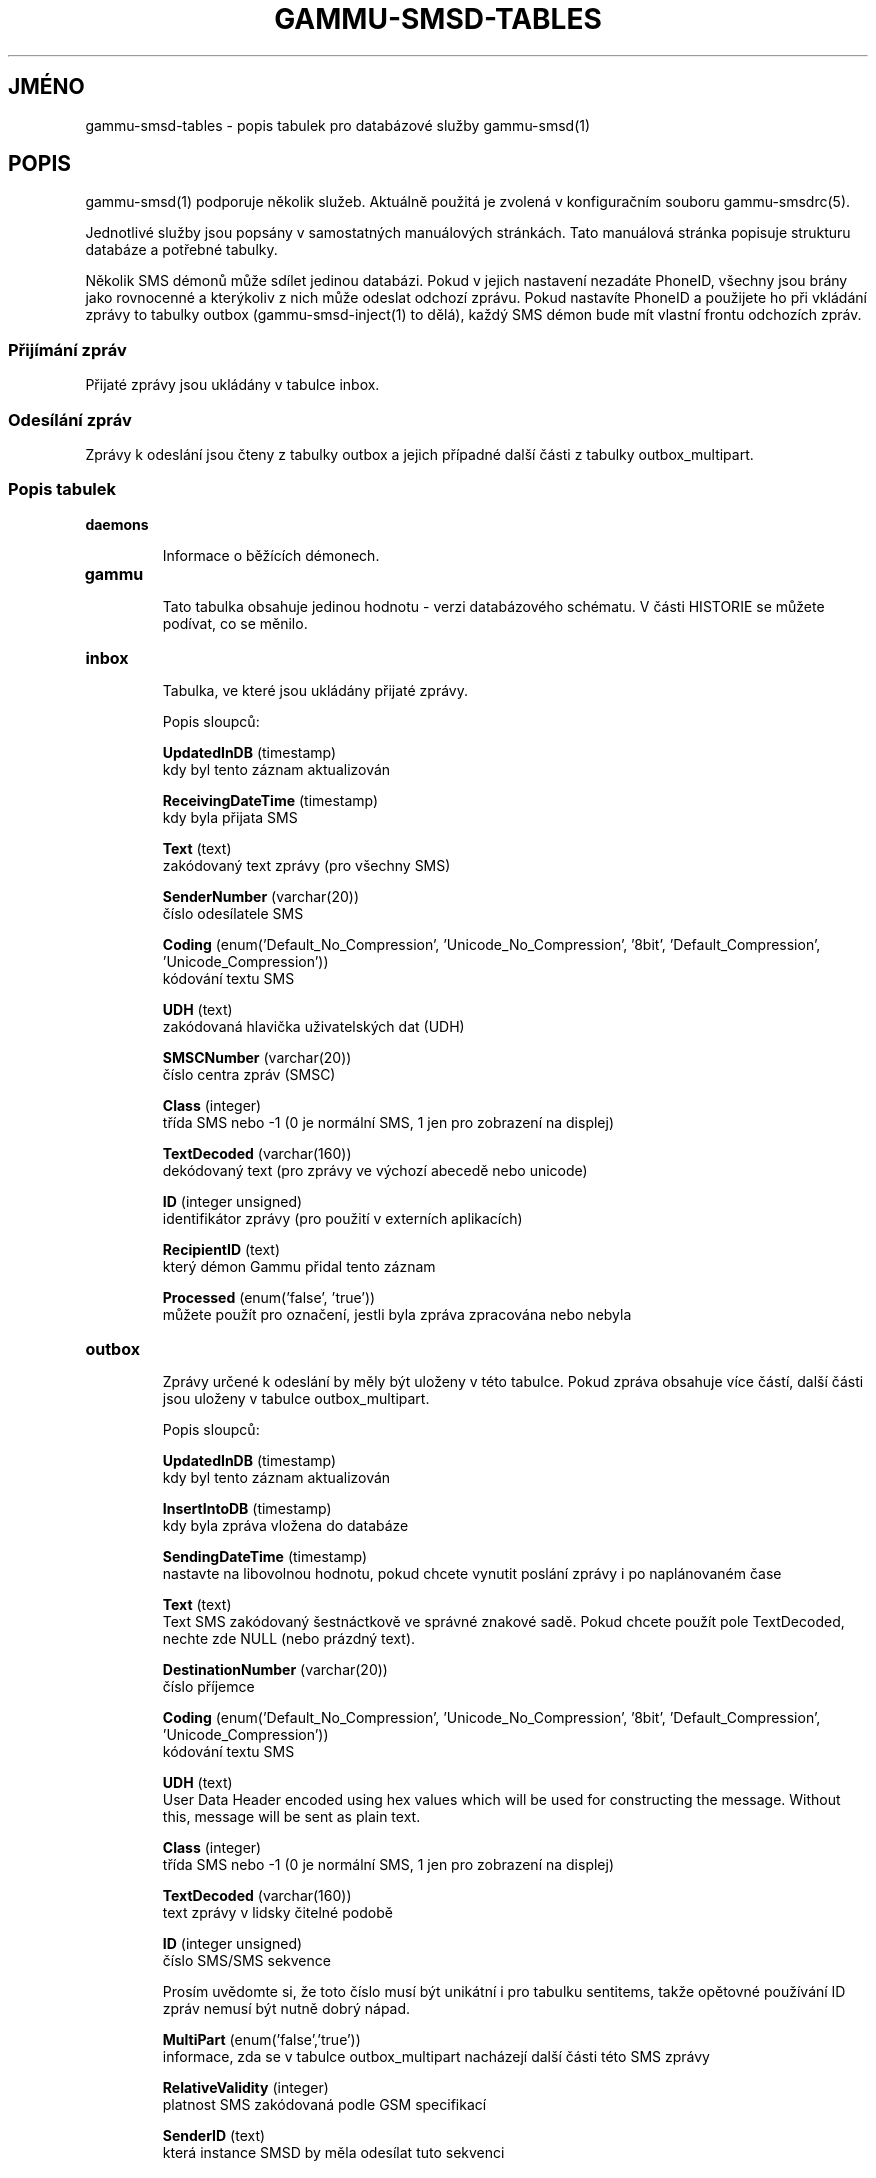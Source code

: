 .\"*******************************************************************
.\"
.\" This file was generated with po4a. Translate the source file.
.\"
.\"*******************************************************************
.TH GAMMU\-SMSD\-TABLES 7 "Leden 31, 2009" "Gammu 1.23.0" "Dokumentace Gammu"
.SH JMÉNO

.P
gammu\-smsd\-tables \- popis tabulek pro databázové služby gammu\-smsd(1)

.SH POPIS
gammu\-smsd(1) podporuje několik služeb. Aktuálně použitá je zvolená v
konfiguračním souboru gammu\-smsdrc(5).

Jednotlivé služby jsou popsány v samostatných manuálových stránkách. Tato
manuálová stránka popisuje strukturu databáze a potřebné tabulky.

Několik SMS démonů může sdílet jedinou databázi. Pokud v jejich nastavení
nezadáte PhoneID, všechny jsou brány jako rovnocenné a kterýkoliv z nich
může odeslat odchozí zprávu. Pokud nastavíte PhoneID a použijete ho při
vkládání zprávy to tabulky outbox (gammu\-smsd\-inject(1)  to dělá), každý SMS
démon bude mít vlastní frontu odchozích zpráv.

.SS "Přijímání zpráv"

Přijaté zprávy jsou ukládány v tabulce inbox.

.SS "Odesílání zpráv"

Zprávy k odeslání jsou čteny z tabulky outbox a jejich případné další části
z tabulky outbox_multipart.

.SS "Popis tabulek"

.TP 
\fBdaemons\fP

Informace o běžících démonech.

.TP 
\fBgammu\fP

Tato tabulka obsahuje jedinou hodnotu \- verzi databázového schématu. V části
HISTORIE se můžete podívat, co se měnilo.

.TP 
\fBinbox\fP

Tabulka, ve které jsou ukládány přijaté zprávy.

Popis sloupců:

\fBUpdatedInDB\fP (timestamp)
.br
kdy byl tento záznam aktualizován

\fBReceivingDateTime\fP (timestamp)
.br
kdy byla přijata SMS

\fBText\fP (text)
.br
zakódovaný text zprávy (pro všechny SMS)

\fBSenderNumber\fP (varchar(20))
.br
číslo odesílatele SMS

\fBCoding\fP (enum('Default_No_Compression', 'Unicode_No_Compression', '8bit',
\&'Default_Compression', 'Unicode_Compression'))
.br
kódování textu SMS

\fBUDH\fP (text)
.br
zakódovaná hlavička uživatelských dat (UDH)

\fBSMSCNumber\fP (varchar(20))
.br
číslo centra zpráv (SMSC)

\fBClass\fP (integer)
.br
třída SMS nebo \-1 (0 je normální SMS, 1 jen pro zobrazení na displej)

\fBTextDecoded\fP (varchar(160))
.br
dekódovaný text (pro zprávy ve výchozí abecedě nebo unicode)

\fBID\fP (integer unsigned)
.br
identifikátor zprávy (pro použití v externích aplikacích)

\fBRecipientID\fP (text)
.br
který démon Gammu přidal tento záznam

\fBProcessed\fP (enum('false', 'true'))
.br
můžete použít pro označení, jestli byla zpráva zpracována nebo nebyla


.TP 
\fBoutbox\fP

Zprávy určené k odeslání by měly být uloženy v této tabulce. Pokud zpráva
obsahuje více částí, další části jsou uloženy v tabulce outbox_multipart.

Popis sloupců:

\fBUpdatedInDB\fP (timestamp)
.br
kdy byl tento záznam aktualizován

\fBInsertIntoDB\fP (timestamp)
.br
kdy byla zpráva vložena do databáze

\fBSendingDateTime\fP (timestamp)
.br
nastavte na libovolnou hodnotu, pokud chcete vynutit poslání zprávy i po
naplánovaném čase

\fBText\fP (text)
.br
Text SMS zakódovaný šestnáctkově ve správné znakové sadě. Pokud chcete
použít pole TextDecoded, nechte zde NULL (nebo prázdný text).

\fBDestinationNumber\fP (varchar(20))
.br
číslo příjemce

\fBCoding\fP (enum('Default_No_Compression', 'Unicode_No_Compression', '8bit',
\&'Default_Compression', 'Unicode_Compression'))
.br
kódování textu SMS

\fBUDH\fP (text)
.br
User Data Header encoded using hex values which will be used for
constructing the message. Without this, message will be sent as plain text.

\fBClass\fP (integer)
.br
třída SMS nebo \-1 (0 je normální SMS, 1 jen pro zobrazení na displej)

\fBTextDecoded\fP (varchar(160))
.br
text zprávy v lidsky čitelné podobě

\fBID\fP (integer unsigned)
.br
číslo SMS/SMS sekvence

Prosím uvědomte si, že toto číslo musí být unikátní i pro tabulku sentitems,
takže opětovné používání ID zpráv nemusí být nutně dobrý nápad.

\fBMultiPart\fP (enum('false','true'))
.br
informace, zda se v tabulce outbox_multipart nacházejí další části této SMS
zprávy

\fBRelativeValidity\fP (integer)
.br
platnost SMS zakódovaná podle GSM specifikací

\fBSenderID\fP (text)
.br
která instance SMSD by měla odesílat tuto sekvenci

\fBSendingTimeOut\fP (timestamp)
.br
použito SMSD pro vlastní účely

\fBDeliveryReport\fP (enum('default','yes','no'))
.br
při výchozí hodnotě bude nastavení doručenky záviset na nastavení SMSD, při
yes se doručenka vynutí

\fBCreatorID\fP (text)
.br
identifikace odesílajícího démona, musí odpovídat PhoneID v konfiguraci
SMSD, aby SMSD zprávu zpracoval




.TP 
\fBoutbox_multipart\fP

Data pro odchozí zprávy, které jsou z více částí.

Popis sloupců:

\fBID\fP (integer unsigned)
.br
\fBText\fP (text)
.br
\fBCoding\fP (enum('Default_No_Compression', 'Unicode_No_Compression', '8bit',
\&'Default_Compression', 'Unicode_Compression'))
.br
\fBUDH\fP (text)
.br
\fBClass\fP (integer)
.br
\fBTextDecoded\fP (varchar(160))
.br
\fBID\fP (integer unsigned)
.br
mají stejný význam jako v tabulce outbox

\fBSequencePosition\fP (integer)
.br
kolikátá zpráva je tato v SMS sekvenci (začíná se od 2, první část je
uložena v tabulce outbox).


.TP 
\fBphones\fP

Informace o připojených telefonech. Tato tabulka je pravidelně obnovována a
můžete v ní najít informace jako stav baterie nebo síla signálu.

Popis sloupců:

\fBID\fP (text)
.br
hodnota PhoneID

\fBUpdatedInDB\fP (timestamp)
.br
kdy byl tento záznam aktualizován

\fBInsertIntoDB\fP (timestamp)
.br
kdy byl tento záznam vytvořen (kdy byl telefon připojen)

\fBTimeOut\fP (timestamp)
.br
kdy tento záznam expiruje

\fBSend\fP (boolean)
.br
v současné době vždy true

\fBReceive\fP (boolean)
.br
v současné době vždy true

\fBIMEI\fP (text)
.br
IMEI telefonu

\fBClient\fP (text)
.br
jméno klienta, obvykle text Gammu a verze

\fBBattery\fP (integer)
.br
stav baterie v procentech (nebo \-1 pokud není znám)

\fBSignal\fP (integer)
.br
úrověň signálu v procentech (nebo \-1 pokud není znám)

\fBSent\fP (integer)
.br
Počet odeslaných SMS zpráv (SMSD tento čítač nenuluje, takže může přetéct).

\fBReceived\fP (integer)
.br
Počet přijatých SMS zpráv (SMSD tento čítač nenuluje, takže může přetéct).

.TP 
\fBsentitems\fP

Informace o odeslaných (a neodeslaných) zprávách a jejich stavu. Při
zapnutých doručenkách je stav zprávy aktualizován při jejím přijetí.

Popis sloupců:

\fBUpdatedInDB\fP (timestamp)
.br
kdy byl tento záznam aktualizován

\fBInsertIntoDB\fP (timestamp)
.br
kdy byla zpráva vložena do databáze

\fBSendingDateTime\fP (timestamp)
.br
kdy byla zpráva odeslána

\fBDeliveryDateTime\fP (timestamp)
.br
Čas přijetí doručenky (pokud jsou zapnuty).

\fBStatus\fP (enum('SendingOK', 'SendingOKNoReport', 'SendingError',
\&'DeliveryOK', 'DeliveryFailed', 'DeliveryPending', 'DeliveryUnknown',
\&'Error'))
.br
Stav odesílání zprávy. SendingError znamená, že telefonu se nepodařilo
zprávu odeslat, Error indikuje jinou chybu při zpracovávání zprávy.

\- \fBSendingOK\fP \- Message has been sent, waiting for delivery report.
.br
\- \fBSendingOKNoReport\fP \- Message has been sent without asking for delivery
report.
.br
\- \fBSendingError\fP \- Sending has failed.
.br
\- \fBDeliveryOK\fP \- Delivery report arrived and reported success.
.br
\- \fBDeliveryFailed\fP \- Delivery report arrived and reports failure.
.br
\- \fBDeliveryPending\fP \- Delivery report announced pending deliver.
.br
\- \fBDeliveryUnknown\fP \- Delivery report reported unknown status.
.br
\- \fBError\fP \- Some other error happened during sending (usually bug in SMSD).

\fBStatusError\fP (integer)
.br
Stav z doručenky, hodnoty jsou definovány ve specifikaci GSM.

\fBText\fP (text)
.br
text SMS zprávy v šestnáctkovém formátu

\fBDestinationNumber\fP (varchar(20))
.br
číslo adresáta SMS

\fBCoding\fP (enum('Default_No_Compression', 'Unicode_No_Compression', '8bit',
\&'Default_Compression', 'Unicode_Compression'))
.br
kódování textu SMS

\fBUDH\fP (text)
.br
hlavička uživatelských dat (UDH) v šestnáctkovém formátu

\fBSMSCNumber\fP (varchar(20))
.br
číslo servisního centra (SMSC), které odeslalo zprávu

\fBClass\fP (integer)
.br
třída SMS nebo \-1 (0 je normální SMS, 1 jen pro zobrazení na displej)

\fBTextDecoded\fP (varchar(160))
.br
text zprávy v lidsky čitelné podobě

\fBID\fP (integer unsigned)
.br
SMS ID

\fBSenderID\fP (text)
.SS "Vkládání zpráv pomocí SQL"

.br
která instance SMSD odeslala tuto sekvenci

\fBSequencePosition\fP (integer)
.br
pořadí SMS v SMS sekvenci

\fBTPMR\fP (integer)
.br
reference zprávy, podle specifikací GSM

\fBRelativeValidity\fP (integer)
.br
platnost SMS zakódovaná podle GSM specifikací

\fBCreatorID\fP (text)
.br
zkopírováno CreatorID z tabulky outbox, odpovídá PhoneID


.TP 
\fBpbk\fP

SMSD tuto tabulku v současné době nepoužívá, je zde jen pro použití v
aplikaci.

.TP 
\fBpbk_groups\fP

SMSD tuto tabulku v současné době nepoužívá, je zde jen pro použití v
aplikaci.

.SH HISTORIE

Historie verzí schématu:

10 \- DeliveryDateTime je nyní NULL pokud zpráva nebyla doručena, přidáno
několik indexů.

9 \- přidána počítadla přijatých a odeslaných zpráv do tabulky phones

8 \- přidána tabulka phones

7 \- do tabulek přidáno CreatorID (obsahuje PhoneID, pokud je nastaveno)

.SH PŘÍKLAD

.SS "Vytváření tabulek"

SQL skripty potřebný pro vytvoření všech tabulek pro většinu databází je
obsažen v dokumentaci Gammu (docs/sql). Ta také obsahuje pár PHP skriptů pro
práci s databází.

Například vytvoření tabulek pro SQLite vypadá následovně:
    
    sqlite3 smsd.db < docs/sql/sqlite.sql

.SS "Vkládání zpráv pomocí SQL"

Pro posílání zpráv buď použijte gammu\-smsd\-inject(1), které za vás udělá
veškerou magii, nebo můžete vložit zprávy ručně. Nejjednodušší je vložit
obyčejnou textovou zprávu:

    INSERT INTO outbox (
        DestinationNumber,
        TextDecoded,
        CreatorID,
        Coding
    ) VALUES (
        '800123465',
        'This is a SQL test message',
        'Program',
        'Default_No_Compression'
    );

.SS "Vkládání dlouhých zpráv pomocí SQL"

Vkládání zprávy s více částmi je poněkud náročnější, musíte také vytvořit
UDH hlavičku. Například dlouhá textová zpráva by vypadala následovně
(povšimněte si, že UDH obsahuje počet zpráv a pořadá zprávy v posledních
dvou bajtech, hodnota D3 v příkladu je identifikace zprávy a může být
libovolná):

    INSERT INTO outbox (
        CreatorID,
        MultiPart,
        DestinationNumber,
        UDH,
        TextDecoded,
        Coding
    ) VALUES (
        'Gammu 1.23.91',
        'true',
        '123465',
        '050003D30201',
        'Mqukqirip ya konej eqniu rejropocejor hugiygydewl tfej nrupxujob xuemymiyliralj. Te tvyjuh qaxumur ibewfoiws zuucoz tdygu gelum L ejqigqesykl kya jdytbez',
        'Default_No_Compression'
    )

    INSERT INTO outbox_multipart (
        SequencePosition,
        UDH,
        Class,
        TextDecoded,
        ID,
        Coding
    ) VALUES (
        2,
        '050003D30202',
        'u xewz qisubevumxyzk ufuylehyzc. Nse xobq dfolizygqysj t bvowsyhyhyemim ovutpapeaempye giuuwbib.',
        <ID_OF_INSERTED_RECORD_IN_OUBOX_TABLE>,
        'Default_No_Compression'
    )

.SH "DALŠÍ INFORMACE"
Databázové služby: gammu\-smsd\-mysql(7), gammu\-smsd\-pgsql(7),
gammu\-smsd\-dbi(7)

gammu\-smsd(1), gammu\-smsdrc(5), gammu(1), gammurc(5)
.SH AUTOR
gammu\-smsd a tuto manuálovou stránku napsal Michal Čihař
<michal@cihar.com>.
.SH COPYRIGHT
Copyright \(co 2009 Michal Čihař a další autoři.  Licence GPLv2: GNU GPL
verze 2 <http://www.gnu.org/licenses/old\-licenses/gpl\-2.0.html>
.br
Tento program je volný software; můžete jej šířit a modifikovat.  Není
poskytována ŽÁDNÁ ZÁRUKA, v rozsahu jaký je povolen zákonem.
.SH "HLÁŠENÍ CHYB"
Prosím hlašte chyby na <http://bugs.cihar.com>.

